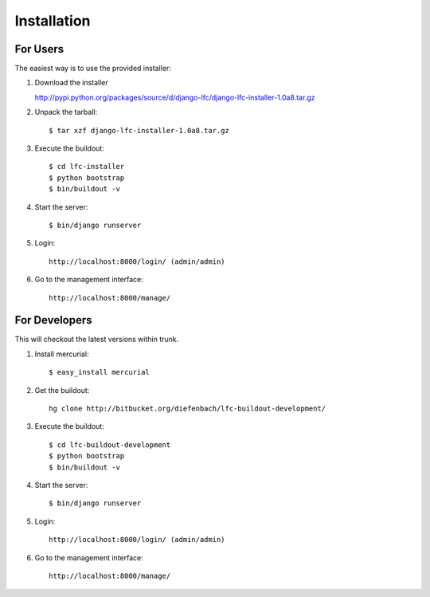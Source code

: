============
Installation
============

For Users
=========

The easiest way is to use the provided installer:

1. Download the installer

   http://pypi.python.org/packages/source/d/django-lfc/django-lfc-installer-1.0a8.tar.gz
   
2. Unpack the tarball::

    $ tar xzf django-lfc-installer-1.0a8.tar.gz
    
3. Execute the buildout::

    $ cd lfc-installer
    $ python bootstrap
    $ bin/buildout -v

4. Start the server::

    $ bin/django runserver

5. Login::

    http://localhost:8000/login/ (admin/admin)

6. Go to the management interface::

    http://localhost:8000/manage/

For Developers
==============

This will checkout the latest versions within trunk.

1. Install mercurial::

    $ easy_install mercurial

2. Get the buildout::

    hg clone http://bitbucket.org/diefenbach/lfc-buildout-development/

3. Execute the buildout::

    $ cd lfc-buildout-development
    $ python bootstrap
    $ bin/buildout -v

4. Start the server::

    $ bin/django runserver

5. Login::

    http://localhost:8000/login/ (admin/admin)

6. Go to the management interface::

    http://localhost:8000/manage/
